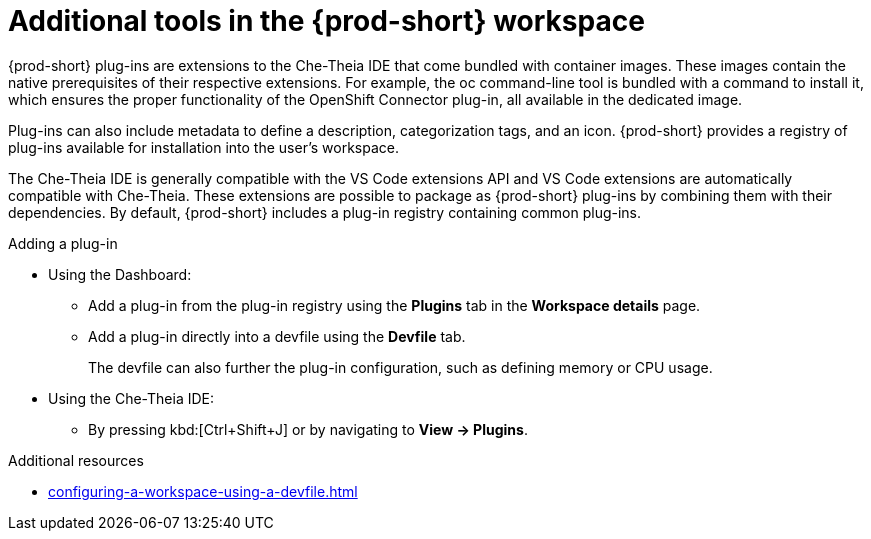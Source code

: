 // Module included in the following assemblies:
//
// adding-tools-to-{prod-id-short}-after-creating-a-workspace

[id="additional-tools-in-the-{prod-id-short}-workspace_{context}"]
= Additional tools in the {prod-short} workspace

{prod-short} plug-ins are extensions to the Che-Theia IDE that come bundled with container images. These images contain the native prerequisites of their respective extensions. For example, the oc command-line tool is bundled with a command to install it, which ensures the proper functionality of the OpenShift Connector plug-in, all available in the dedicated image.

Plug-ins can also include metadata to define a description, categorization tags, and an icon. {prod-short} provides a registry of plug-ins available for installation into the user's workspace.

The Che-Theia IDE is generally compatible with the VS Code extensions API and VS Code extensions are automatically compatible with Che-Theia. These extensions are possible to package as {prod-short} plug-ins by combining them with their dependencies. By default, {prod-short} includes a plug-in registry containing common plug-ins.

.Adding a plug-in
 
* Using the Dashboard: 
** Add a plug-in from the plug-in registry using the *Plugins* tab in the *Workspace details* page.

** Add a plug-in directly into a devfile using the *Devfile* tab.
+
The devfile can also further the plug-in configuration, such as defining memory or CPU usage.

* Using the Che-Theia IDE:
** By pressing kbd:[Ctrl+Shift+J] or by navigating to *View -> Plugins*.

.Additional resources

* xref:configuring-a-workspace-using-a-devfile.adoc#adding-components-to-a-devfile_{context}[]
